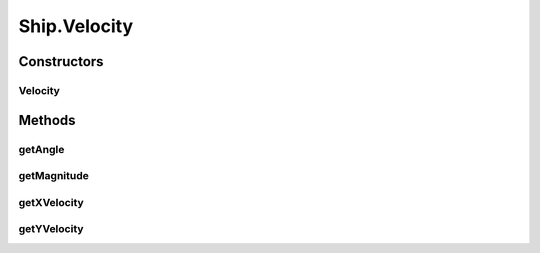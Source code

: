 .. java:import:: java.util LinkedList

Ship.Velocity
=============

.. java:package:: halitejavabot
   :noindex:

.. java:type:: public class Velocity
   :outertype: Ship

Constructors
------------
Velocity
^^^^^^^^

.. java:constructor:: public Velocity(double xVelocity, double yVelocity)
   :outertype: Ship.Velocity

Methods
-------
getAngle
^^^^^^^^

.. java:method::  double getAngle()
   :outertype: Ship.Velocity

getMagnitude
^^^^^^^^^^^^

.. java:method::  double getMagnitude()
   :outertype: Ship.Velocity

getXVelocity
^^^^^^^^^^^^

.. java:method:: public double getXVelocity()
   :outertype: Ship.Velocity

getYVelocity
^^^^^^^^^^^^

.. java:method:: public double getYVelocity()
   :outertype: Ship.Velocity

